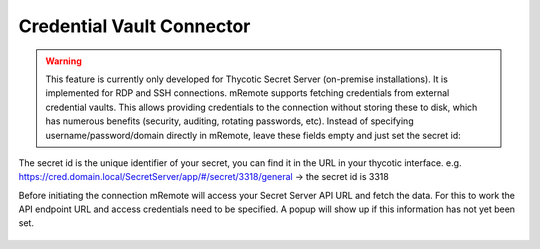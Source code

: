 **************************
Credential Vault Connector
**************************

.. warning::
    This feature is currently only developed for Thycotic Secret Server (on-premise installations). It is implemented for RDP and SSH connections.
    mRemote supports fetching credentials from external credential vaults. This allows providing credentials to the connection without storing these to disk, which has numerous benefits (security, auditing, rotating passwords, etc).
    Instead of specifying username/password/domain directly in mRemote, leave these fields empty and just set the secret id: 

.. figure:: /images/credvault01.png

The secret id is the unique identifier of your secret, you can find it in the URL in your thycotic interface.
e.g. https://cred.domain.local/SecretServer/app/#/secret/3318/general  -> the secret id is 3318

Before initiating the connection mRemote will access your Secret Server API URL and fetch the data. For this to work the API endpoint URL and access credentials need to be specified. A popup will show up if this information has not yet been set.

.. figure:: /images/credvault02.png

